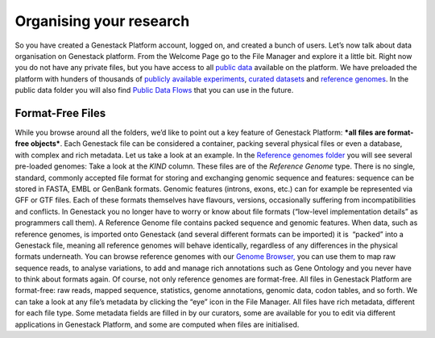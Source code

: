 Organising your research
------------------------

So you have created a Genestack Platform account, logged on, and created
a bunch of users. Let’s now talk about data organisation on Genestack
platform. From the Welcome Page go to the File Manager and explore it a
little bit. Right now you do not have any private files, but you have
access to all `public
data <https://platform.genestack.org/endpoint/application/run/genestack/filebrowser?a=public&action=viewFile&page=1>`__
available on the platform. |file manager| We have preloaded the platform
with hunders of thousands of `publicly available
experiments <https://platform.genestack.org/endpoint/application/run/genestack/filebrowser?a=GSF070886&action=viewFile&page=1>`__,
`curated
datasets <https://platform.genestack.org/endpoint/application/run/genestack/filebrowser?a=GSF000017&action=viewFile&page=1>`__ and `reference
genomes <https://platform.genestack.org/endpoint/application/run/genestack/filebrowser?a=GSF000018&action=viewFile&page=1>`__.
In the public data folder you will also find `Public Data
Flows <https://platform.genestack.org/endpoint/application/run/genestack/filebrowser?a=GSF966912&action=viewFile&page=1>`__
that you can use in the future.

Format-Free Files
~~~~~~~~~~~~~~~~~

While you browse around all the folders, we’d like to point out a
key feature of Genestack Platform: \ ***all files are format-free
objects***. Each Genestack file can be considered a container, packing
several physical files or even a database, with complex and rich
metadata. Let us take a look at an example. In the \ `Reference
genomes folder <https://platform.genestack.org/endpoint/application/run/genestack/filebrowser?a=GSF000018&action=viewFile>`__
you will see several pre-loaded genomes: |reference genomes| Take a look
at the \ *KIND* column. These files are of the \ *Reference
Genome* type. There is no single, standard, commonly accepted file
format for storing and exchanging genomic sequence and features:
sequence can be stored in FASTA, EMBL or GenBank formats. Genomic
features (introns, exons, etc.) can for example be represented via GFF
or GTF files. Each of these formats themselves have flavours, versions,
occasionally suffering from incompatibilities and conflicts. In
Genestack you no longer have to worry or know about file formats
(“low-level implementation details” as programmers call them).
A Reference Genome file contains packed sequence and genomic features.
When data, such as reference genomes, is imported onto Genestack (and
several different formats can be imported) it is  “packed” into a
Genestack file, meaning all reference genomes will behave identically,
regardless of any differences in the physical formats underneath. You
can browse reference genomes with our \ `Genome
Browser, <https://genestack.com/blog/2015/05/28/navigation-in-genestack-genome-browser/>`__
you can use them to map raw sequence reads, to analyse variations, to
add and manage rich annotations such as Gene Ontology and you never have
to think about formats again. Of course, not only reference genomes are
format-free. All files in Genestack Platform are format-free: raw reads,
mapped sequence, statistics, genome annotations, genomic data, codon
tables, and so forth. |metainfo reference genome| We can take a look at
any file’s metadata by clicking the “eye” icon in the File Manager. All
files have rich metadata, different for each file type. Some metadata
fields are filled in by our curators, some are available for you to edit
via different applications in Genestack Platform, and some are computed
when files are initialised.  

.. |file manager| image:: https://genestack.com/wp-content/uploads/2015/12/file-manager-1024x580.png
   :class: alignnone size-large wp-image-4281
   :width: 604px
   :height: 342px
   :target: https://genestack.com/wp-content/uploads/2015/12/file-manager.png
.. |reference genomes| image:: https://genestack.com/wp-content/uploads/2015/12/reference-genomes-1024x357.png
   :class: alignnone size-large wp-image-4292
   :width: 604px
   :height: 211px
   :target: https://genestack.com/wp-content/uploads/2015/12/reference-genomes.png
.. |metainfo reference genome| image:: https://genestack.com/wp-content/uploads/2015/12/metainfo-reference-genome.png
   :class: alignnone size-full wp-image-4288
   :width: 539px
   :height: 569px
   :target: https://genestack.com/wp-content/uploads/2015/12/metainfo-reference-genome.png
